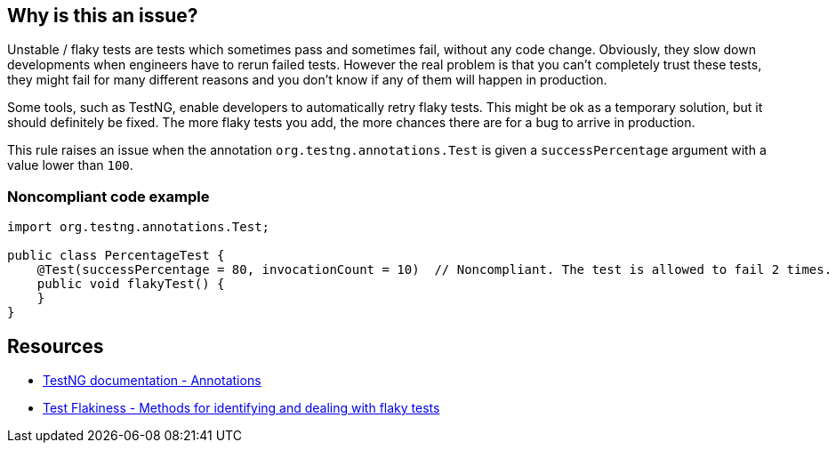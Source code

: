 == Why is this an issue?

Unstable / flaky tests are tests which sometimes pass and sometimes fail, without any code change. Obviously, they slow down developments when engineers have to rerun failed tests. However the real problem is that you can't completely trust these tests, they might fail for many different reasons and you don't know if any of them will happen in production.


Some tools, such as TestNG, enable developers to automatically retry flaky tests. This might be ok as a temporary solution, but it should definitely be fixed. The more flaky tests you add, the more chances there are for a bug to arrive in production.


This rule raises an issue when the annotation ``++org.testng.annotations.Test++`` is given a ``++successPercentage++`` argument with a value lower than ``++100++``.


=== Noncompliant code example

[source,java]
----
import org.testng.annotations.Test;

public class PercentageTest {
    @Test(successPercentage = 80, invocationCount = 10)  // Noncompliant. The test is allowed to fail 2 times.
    public void flakyTest() {
    }
}
----


== Resources

* https://testng.org/doc/documentation-main.html#annotations[TestNG documentation - Annotations]
* https://engineering.atspotify.com/2019/11/18/test-flakiness-methods-for-identifying-and-dealing-with-flaky-tests/[Test Flakiness - Methods for identifying and dealing with flaky tests]


ifdef::env-github,rspecator-view[]

'''
== Implementation Specification
(visible only on this page)

=== Message

* Make this test stable and remove this "successPercentage" argument.


=== Highlighting

The "successPercentage" argument


'''
== Comments And Links
(visible only on this page)

=== on 3 Sep 2020, 11:57:10 Nicolas Harraudeau wrote:
Multiple solutions exist for JUnit but none of them seems to be used that much. https://github.com/junit-team/junit5/issues/1558[A ticket] asks for an equivalent to "successPercentage "since 2018.

endif::env-github,rspecator-view[]
